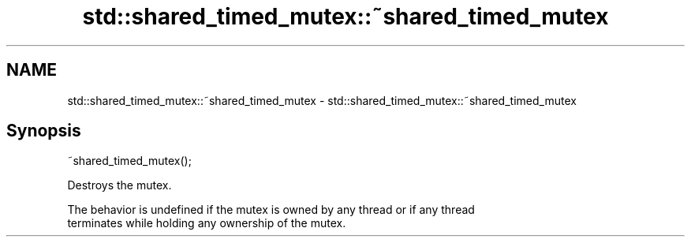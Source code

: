 .TH std::shared_timed_mutex::~shared_timed_mutex 3 "Nov 25 2015" "2.1 | http://cppreference.com" "C++ Standard Libary"
.SH NAME
std::shared_timed_mutex::~shared_timed_mutex \- std::shared_timed_mutex::~shared_timed_mutex

.SH Synopsis
   ~shared_timed_mutex();

   Destroys the mutex.

   The behavior is undefined if the mutex is owned by any thread or if any thread
   terminates while holding any ownership of the mutex.
